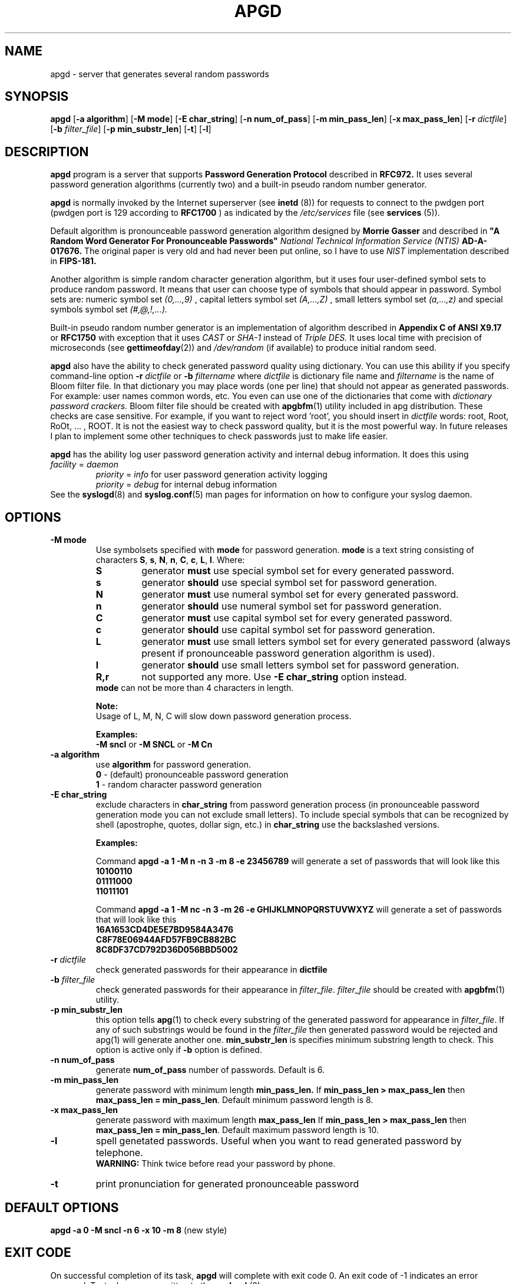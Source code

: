 .\" Man page for apgd.
.\" Licensed under BSD-like License.
.\" Created by Adel I. Mirzazhanov
.\"
.TH APGD 8 "2003 Jun 19" "Automated Password Generator" "User Manual"
.SH NAME
apgd
\- server that generates several random passwords

.SH SYNOPSIS
.B apgd
[\fB-a algorithm\fP] [\fB-M mode\fP] [\fB-E char_string\fP]
[\fB-n num_of_pass\fP] [\fB-m min_pass_len\fP] [\fB-x max_pass_len\fP]
[\fB-r\fP \fIdictfile\fP] [\fB-b\fP \fIfilter_file\fP] [\fB-p min_substr_len\fP]
[\fB-t\fP] [\fB-l\fP]
.PP
.SH DESCRIPTION
.B apgd
program is a server that supports
.B "Password Generation Protocol"
described in
.B RFC972.
It uses several password generation algorithms (currently two) and a built-in
pseudo random number generator.
.PP
.B apgd
is normally invoked by the Internet superserver (see 
.B inetd
(8))  for requests to connect to the pwdgen port (pwdgen port is 129 according to
.B RFC1700
) as indicated by the
.I /etc/services
file (see
.B services
(5)).
.PP
Default algorithm is pronounceable password generation algorithm
designed by
.B Morrie Gasser
and described in
.B """A Random Word Generator For Pronounceable Passwords"""
.I National Technical Information Service (NTIS)
.B AD-A-017676.
The original paper is very old and had never been put online,
so I have to use
.I NIST
implementation described in 
.B FIPS-181.
.PP
Another algorithm is simple random character generation algorithm, but it
uses four user-defined symbol sets to produce random password. It means that
user can choose type of symbols that should appear in password. Symbol sets
are: numeric symbol set
.I (0,...,9)
, capital letters symbol set
.I (A,...,Z)
, small letters symbol set
.I (a,...,z)
and special symbols symbol set
.I (#,@,!,...).
.PP
Built-in pseudo random number generator is an implementation of algorithm
described in
.B Appendix C of ANSI X9.17
or
.B RFC1750
with exception that it uses
.I CAST
or
.I SHA-1
instead of
.I Triple DES.
It uses local time with precision of microseconds (see
\fBgettimeofday\fP(2)) and \fI/dev/random\fP (if available) to produce
initial random seed.
.PP
.B apgd
also have the ability to check generated password quality using
dictionary. You can use this ability if you specify command-line option
.B -r
.I dictfile
or
.B -b
.I filtername
where \fIdictfile\fP is dictionary file name and \fIfiltername\fP is the
name of Bloom filter file. In that dictionary you may place words
(one per line) that should not appear as generated passwords. For example: user names
common words, etc. You even can use one of the dictionaries that come with
.I dictionary password crackers.
Bloom filter file should be created with \fBapgbfm\fP(1) utility included
in apg distribution. These checks are case sensitive. For example, if you
want to reject word 'root', you should insert in \fIdictfile\fP words: root,
Root, RoOt, ... , ROOT. It is not the easiest way to check password quality,
but it is the most powerful way. In future releases I plan to implement some
other techniques to check passwords just to make life easier.
.PP
.B apgd
has the ability log user password generation activity and internal debug information. It does this
using
.br
.I facility
=
.I daemon
.RS
.br
.I priority
=
.I info
for user password generation activity logging
.br
.I priority
=
.I debug
for internal debug information
.br
.RE
See the \fBsyslogd\fP(8) and \fBsyslog.conf\fP(5) man pages for information on how to configure your syslog daemon.
.sp
.SH "OPTIONS"
.TP
.B -M mode
Use symbolsets specified with \fBmode\fP for password generation.
\fBmode\fP is a text string consisting of characters \fBS\fP, \fBs\fP, \fBN\fP, \fBn\fP,
\fBC\fP, \fBc\fP, \fBL\fP, \fBl\fP. Where:
.RS
.TP
.B S
generator \fBmust\fP use special symbol set for every generated password.
.TP
.B s
generator \fBshould\fP use special symbol set for password generation.
.TP
.B N
generator \fBmust\fP use numeral symbol set for every generated password.
.TP
.B n
generator \fBshould\fP use numeral symbol set for password generation.
.TP
.B C
generator \fBmust\fP use capital symbol set for every generated password.
.TP
.B c
generator \fBshould\fP use capital symbol set for password generation.
.TP
.B L
generator \fBmust\fP use small letters symbol set for every generated password
(always present if pronounceable password
generation algorithm is used).
.TP
.B l
generator \fBshould\fP use small letters symbol set for password generation.
.TP
.B R,r
not supported any more. Use \fB-E char_string\fP option instead.
.RE
.RS
.br
\fBmode\fP can not be more than 4 characters in
length.
.PP
.B Note:
.br
Usage of L, M, N, C will slow down password generation process.
.PP
.B Examples:
.br
\fB-M sncl\fP or \fB-M SNCL\fP or \fB-M Cn\fP
.RE
.TP
.B -a algorithm
use 
.B algorithm
for password generation.
.RS
.B 0
- (default) pronounceable password generation
.br
.B 1
- random character password generation
.RE
.TP
.B -E char_string
exclude characters in \fBchar_string\fP from password generation process (in pronounceable
password generation mode you can not exclude small letters). To include special symbols
that can be recognized by shell (apostrophe, quotes, dollar sign, etc.) in \fBchar_string\fP
use the backslashed versions.
.RS
.PP
.B Examples:
.PP
Command \fBapgd -a 1 -M n -n 3 -m 8 -e 23456789\fP will generate a set of passwords that
will look like this
.br
\fB10100110\fP
.br
\fB01111000\fP
.br
\fB11011101\fP
.br
.PP
Command \fBapgd -a 1 -M nc -n 3 -m 26 -e GHIJKLMNOPQRSTUVWXYZ\fP will generate a set of passwords
that will look like this
.br
\fB16A1653CD4DE5E7BD9584A3476\fP
.br
\fBC8F78E06944AFD57FB9CB882BC\fP
.br
\fB8C8DF37CD792D36D056BBD5002\fP
.br
.RE
.TP
.B -r \fIdictfile\fP
check generated passwords for their appearance in 
.B dictfile
.TP
.B -b \fIfilter_file\fP
check generated passwords for their appearance in 
\fIfilter_file\fP. \fIfilter_file\fP should be created with \fBapgbfm\fP(1)
utility.
.TP
.B -p min_substr_len
this option tells \fBapg\fP(1) to check every substring of the generated
password for appearance in \fIfilter_file\fP. If any of such substrings would
be found in the \fIfilter_file\fP then generated password would be rejected
and apg(1) will generate another one.
\fBmin_substr_len\fP is specifies minimum substring length to check.
This option is active only if \fB-b\fP option is defined.
.TP
.B -n num_of_pass
generate 
.B num_of_pass
number of passwords. Default is 6.
.TP
.B -m min_pass_len
generate password with minimum length 
.B min_pass_len.
If \fBmin_pass_len > max_pass_len\fP then \fBmax_pass_len = min_pass_len\fP.
Default minimum password length is 8.
.TP
.B -x max_pass_len
generate password with maximum length 
.B max_pass_len
If \fBmin_pass_len > max_pass_len\fP then \fBmax_pass_len = min_pass_len\fP.
Default maximum password length is 10.
.TP
.B -l
spell genetated passwords. Useful when you want to read generated password by telephone.
.RS
.B WARNING:
Think twice before read your password by phone.
.RE
.TP
.B -t
print pronunciation for generated pronounceable password
.SH "DEFAULT OPTIONS"
\fBapgd -a 0 -M sncl -n 6 -x 10 -m 8\fP (new style)
.SH "EXIT CODE"
On successful completion of its task,
.B apgd
will complete with exit code 0.  An exit code of -1 indicates an error
occurred.  Textual errors are written to the
.B syslogd
(8).
.SH "DIAGNOSTICS"
All textual info is written to the
\fBsyslogd\fP(8).
.SH "FILES"
.B None.
.SH "BUGS"
.B None.
If you've found one, please send bug description to the author.
.SH "SEE ALSO"
\fBapg\fP(1), \fBapgbfm\fP(1)
.SH "AUTHOR"
Adel I. Mirzazhanov, <a-del@iname.com>
.br
Project home page: http://www.adel.nursat.kz/apg/
